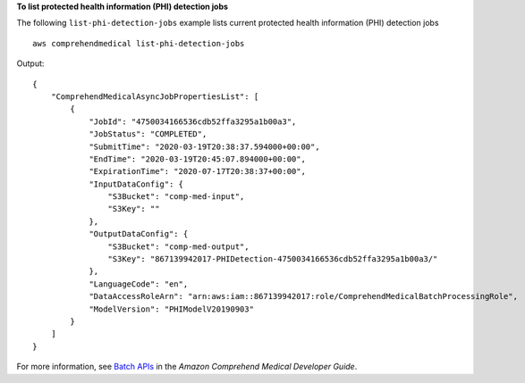 **To list protected health information (PHI) detection jobs**

The following ``list-phi-detection-jobs`` example lists current protected health information (PHI) detection jobs ::

    aws comprehendmedical list-phi-detection-jobs

Output::

    {
        "ComprehendMedicalAsyncJobPropertiesList": [
            {
                "JobId": "4750034166536cdb52ffa3295a1b00a3",
                "JobStatus": "COMPLETED",
                "SubmitTime": "2020-03-19T20:38:37.594000+00:00",
                "EndTime": "2020-03-19T20:45:07.894000+00:00",
                "ExpirationTime": "2020-07-17T20:38:37+00:00",
                "InputDataConfig": {
                    "S3Bucket": "comp-med-input",
                    "S3Key": ""
                },
                "OutputDataConfig": {
                    "S3Bucket": "comp-med-output",
                    "S3Key": "867139942017-PHIDetection-4750034166536cdb52ffa3295a1b00a3/"
                },
                "LanguageCode": "en",
                "DataAccessRoleArn": "arn:aws:iam::867139942017:role/ComprehendMedicalBatchProcessingRole",
                "ModelVersion": "PHIModelV20190903"
            }
        ]
    }

For more information, see `Batch APIs <https://docs.aws.amazon.com/comprehend-medical/latest/dev/textanalysis-batchapi.html>`__ in the *Amazon Comprehend Medical Developer Guide*.
